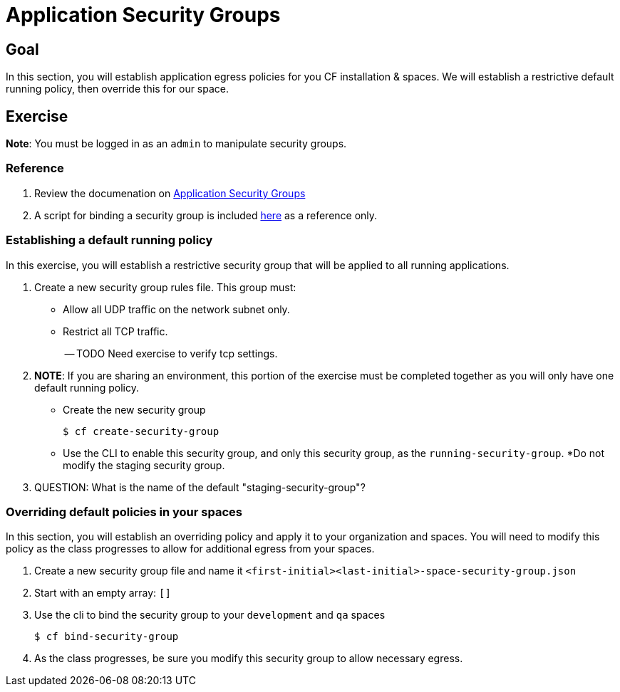 = Application Security Groups

== Goal

In this section, you will establish application egress policies for you CF installation & spaces.  We will establish a restrictive default running policy, then override this for our space.

== Exercise

*Note*: You must be logged in as an `admin` to manipulate security groups.

=== Reference

. Review the documenation on link:http://docs.pivotal.io/pivotalcf/adminguide/app-sec-groups.html[Application Security Groups]

. A script for binding a security group is included link:https://github.com/omearaj/securityGroups/blob/master/scripts/setSecGroups.sh[here] as a reference only.

=== Establishing a default running policy

In this exercise, you will establish a restrictive security group that will be applied to all running applications.

. Create a new security group rules file.  This group must:
+
* Allow all UDP traffic on the network subnet only.
* Restrict all TCP traffic.
+

-- TODO Need exercise to verify tcp settings. 

. *NOTE*: If you are sharing an environment, this portion of the exercise must be completed together as you will only have one default running policy.
+
* Create the new security group
+
[source,bash]
----
$ cf create-security-group
----
+
* Use the CLI to enable this security group, and only this security group, as the `running-security-group`.
*Do not modify the staging security group.
+

. QUESTION: What is the name of the default "staging-security-group"?

=== Overriding default policies in your spaces

In this section, you will establish an overriding policy and apply it to your organization and spaces.  You will need to modify this policy as the class progresses to allow for additional egress from your spaces.

. Create a new security group file and name it `<first-initial><last-initial>-space-security-group.json`

. Start with an empty array: `[]`

. Use the cli to bind the security group to your `development` and `qa` spaces
+
[source,bash]
----
$ cf bind-security-group
----
+

. As the class progresses, be sure you modify this security group to allow necessary egress.
